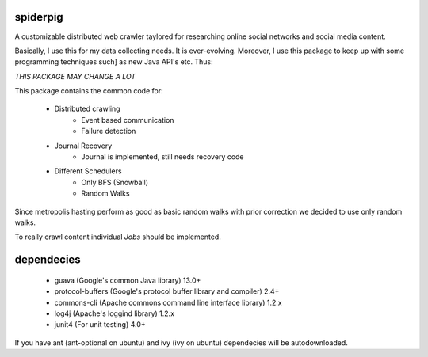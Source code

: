 spiderpig
---------

A customizable distributed web crawler taylored for researching online social 
networks and social media content.

Basically, I use this for my data collecting needs. It is ever-evolving. 
Moreover, I use this package to keep up with some programming techniques such]
as new Java API's etc. Thus:

*THIS PACKAGE MAY CHANGE A LOT*

This package contains the common code for:

    * Distributed crawling
        * Event based communication
        * Failure detection

    * Journal Recovery
        * Journal is implemented, still needs recovery code

    * Different Schedulers
        * Only BFS (Snowball)
        * Random Walks

Since metropolis hasting perform as good as basic random walks with prior
correction we decided to use only random walks. 

To really crawl content individual *Jobs* should be implemented.

dependecies
-----------

    * guava (Google's common Java library) 13.0+
    * protocol-buffers (Google's protocol buffer library and compiler) 2.4+
    * commons-cli (Apache commons command line interface library) 1.2.x
    * log4j (Apache's loggind library) 1.2.x
    * junit4 (For unit testing) 4.0+

If you have ant (ant-optional on ubuntu) and ivy (ivy on ubuntu) dependecies 
will be autodownloaded.